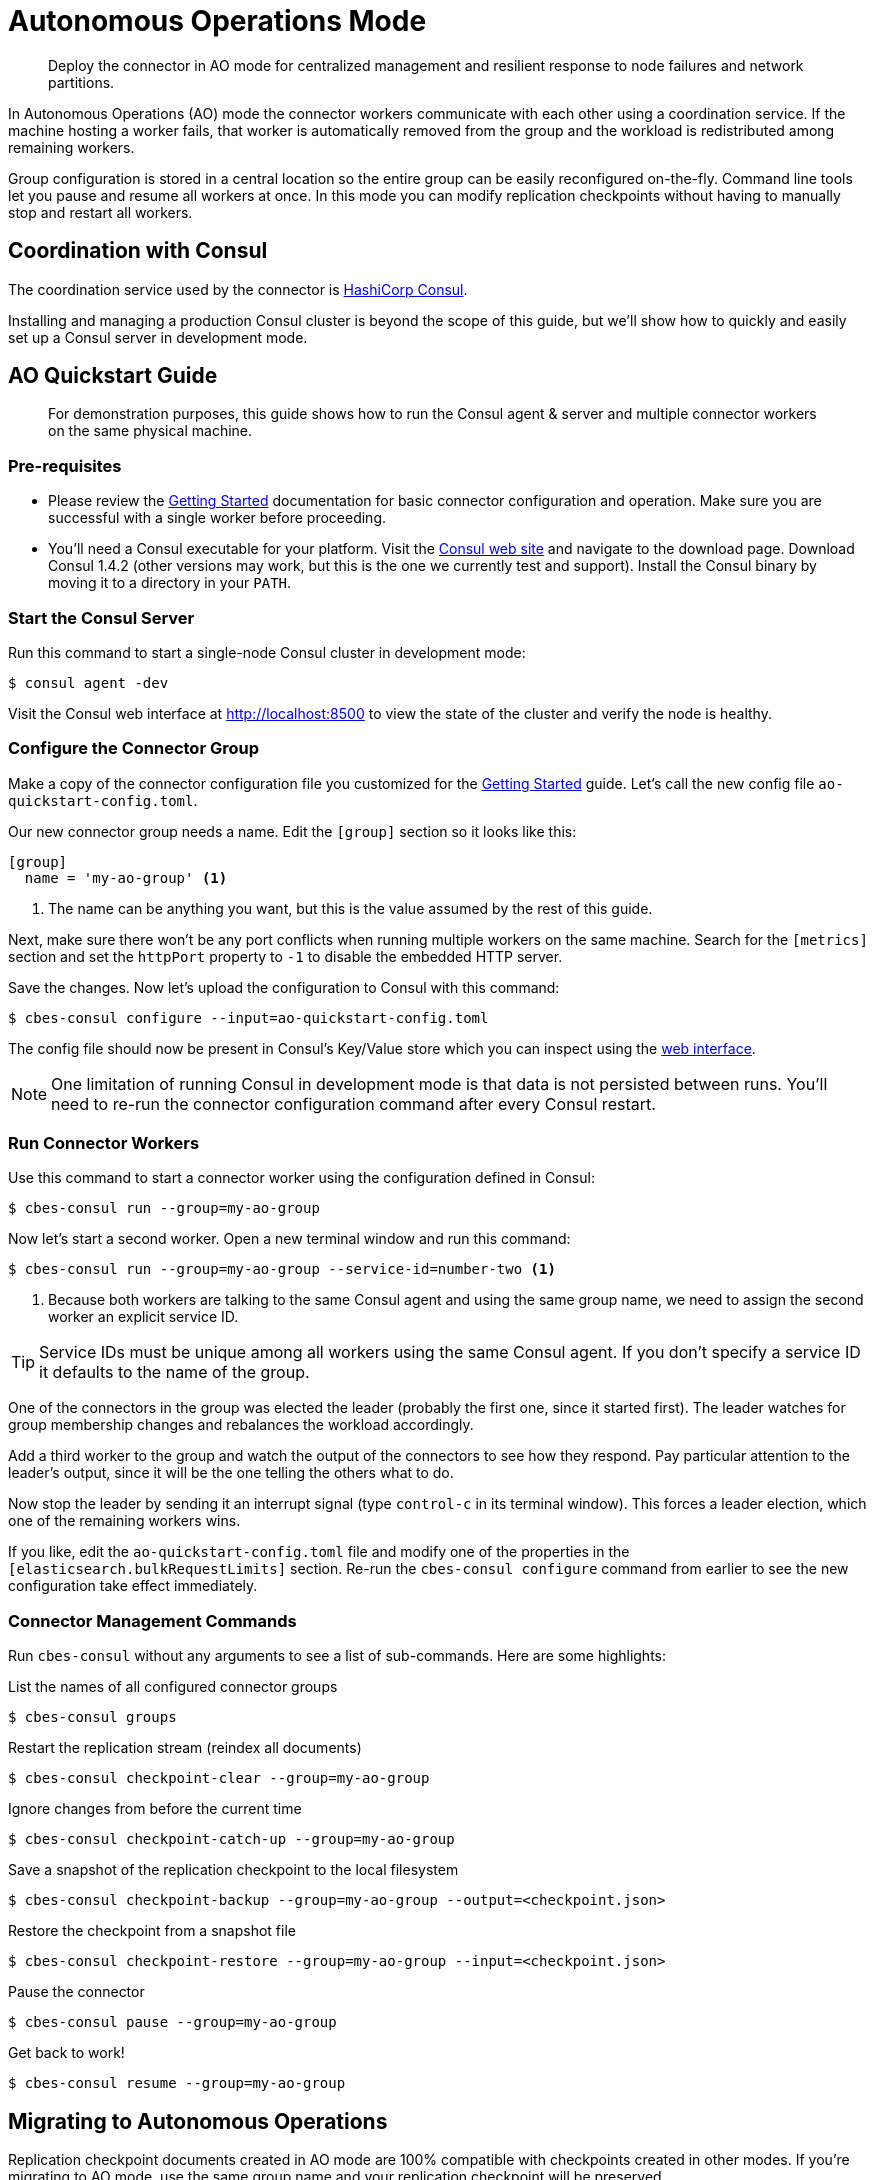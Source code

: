 = Autonomous Operations Mode

[abstract]
Deploy the connector in AO mode for centralized management and resilient response to node failures and network partitions.

In Autonomous Operations (AO) mode the connector workers communicate with each other using a coordination service.
If the machine hosting a worker fails, that worker is automatically removed from the group and the workload is redistributed among remaining workers.

Group configuration is stored in a central location so the entire group can be easily reconfigured on-the-fly.
Command line tools let you pause and resume all workers at once.
In this mode you can modify replication checkpoints without having to manually stop and restart all workers.

== Coordination with Consul

The coordination service used by the connector is https://www.consul.io[HashiCorp Consul].

Installing and managing a production Consul cluster is beyond the scope of this guide, but we'll show how to quickly and easily set up a Consul server in development mode.

== AO Quickstart Guide

[abstract]
For demonstration purposes, this guide shows how to run the Consul agent & server and multiple connector workers on the same physical machine.

=== Pre-requisites

* Please review the xref:getting-started.adoc[Getting Started] documentation for basic connector configuration and operation.
Make sure you are successful with a single worker before proceeding.

* You'll need a Consul executable for your platform.
Visit the https://www.consul.io[Consul web site] and navigate to the download page.
Download Consul 1.4.2 (other versions may work, but this is the one we currently test and support).
Install the Consul binary by moving it to a directory in your `PATH`.

=== Start the Consul Server

Run this command to start a single-node Consul cluster in development mode:

[source,console]
----
$ consul agent -dev
----

Visit the Consul web interface at http://localhost:8500 to view the state of the cluster and verify the node is healthy.

=== Configure the Connector Group

Make a copy of the connector configuration file you customized for the xref:getting-started.adoc[Getting Started] guide.
Let's call the new config file `ao-quickstart-config.toml`.

Our new connector group needs a name.
Edit the `[group]` section so it looks like this:

[source,toml]
----
[group]
  name = 'my-ao-group' <1>
----
<1> The name can be anything you want, but this is the value assumed by the rest of this guide.

Next, make sure there won't be any port conflicts when running multiple workers on the same machine.
Search for the `[metrics]` section and set the `httpPort` property to `-1` to disable the embedded HTTP server.

Save the changes.
Now let's upload the configuration to Consul with this command:

[source,console]
----
$ cbes-consul configure --input=ao-quickstart-config.toml
----

The config file should now be present in Consul's Key/Value store which you can inspect using the http://localhost:8500[web interface].

NOTE: One limitation of running Consul in development mode is that data is not persisted between runs.
You'll need to re-run the connector configuration command after every Consul restart.

=== Run Connector Workers

Use this command to start a connector worker using the configuration defined in Consul:

[source,console]
----
$ cbes-consul run --group=my-ao-group
----

Now let's start a second worker.
Open a new terminal window and run this command:

[source,console]
----
$ cbes-consul run --group=my-ao-group --service-id=number-two <1>
----
<1> Because both workers are talking to the same Consul agent and using the same group name, we need to assign the second worker an explicit service ID.

TIP: Service IDs must be unique among all workers using the same Consul agent.
If you don't specify a service ID it defaults to the name of the group.

One of the connectors in the group was elected the leader (probably the first one, since it started first).
The leader watches for group membership changes and rebalances the workload accordingly.

Add a third worker to the group and watch the output of the connectors to see how they respond.
Pay particular attention to the leader's output, since it will be the one telling the others what to do.

Now stop the leader by sending it an interrupt signal (type `control-c` in its terminal window).
This forces a leader election, which one of the remaining workers wins.

If you like, edit the `ao-quickstart-config.toml` file and modify one of the properties in the `[elasticsearch.bulkRequestLimits]` section.
Re-run the `cbes-consul configure` command from earlier to see the new configuration take effect immediately.

=== Connector Management Commands

Run `cbes-consul` without any arguments to see a list of sub-commands.
Here are some highlights:

.List the names of all configured connector groups
[source,console]
----
$ cbes-consul groups
----

.Restart the replication stream (reindex all documents)
[source,console]
----
$ cbes-consul checkpoint-clear --group=my-ao-group
----

.Ignore changes from before the current time
[source,console]
----
$ cbes-consul checkpoint-catch-up --group=my-ao-group
----

.Save a snapshot of the replication checkpoint to the local filesystem
[source,console]
----
$ cbes-consul checkpoint-backup --group=my-ao-group --output=<checkpoint.json>
----

.Restore the checkpoint from a snapshot file
[source,console]
----
$ cbes-consul checkpoint-restore --group=my-ao-group --input=<checkpoint.json>
----

.Pause the connector
[source,console]
----
$ cbes-consul pause --group=my-ao-group
----

.Get back to work!
[source,console]
----
$ cbes-consul resume --group=my-ao-group
----

== Migrating to Autonomous Operations

Replication checkpoint documents created in AO mode are 100% compatible with checkpoints created in other modes.
If you're migrating to AO mode, use the same group name and your replication checkpoint will be preserved.

Just make sure to stop all non-AO workers for a group before running the AO workers.

== Tips & Tricks

* All of the `cbes-consul checkpoint-\*` commands may be performed at any time, even when workers are running.
Just be careful not confuse them with the `cbes-checkpoint-*` commands, which should only be used when all workers in the group are stopped.
* By default all of the CLI commands talk to Consul via the local agent.
If there's no local Consul agent, you can use a remote agent by passing `--consul-agent=<host:port>` (where `port` is usually 8500).
* Configuration is not _completely_ centralized.
Sensitive properties like passwords must be still be configured on each worker's filesystem.
* You can edit a group's configuration directly in the Consul web interface.
The new configuration will go into effect as soon as the changes are saved.
If you choose to do this, *the one property you must not change is the group name*.

== From Development to Production

In a production environment, the recommended topology is to spread the connector workers over several machines,
and to run the Consul agent on each machine that hosts a worker.

You'll also need at least one Consul agent running in server mode; the recommended number of servers is 3 or 5.

Please see the Consul documentation for detailed information about administering a production Consul cluster.
